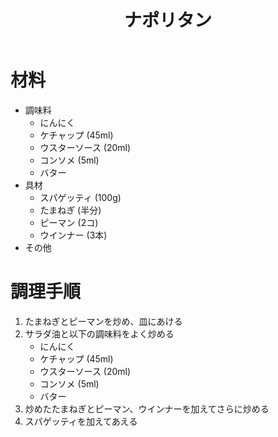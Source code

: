 #+TITLE: ナポリタン
#+KEYWORDS: 主菜 洋食

* 材料
- 調味料
    - にんにく
    - ケチャップ (45ml)
    - ウスターソース (20ml)
    - コンソメ (5ml)
    - バター

- 具材
    - スパゲッティ (100g)
    - たまねぎ (半分)
    - ピーマン (2コ)
    - ウインナー (3本)

- その他

* 調理手順
1. たまねぎとピーマンを炒め、皿にあける
2. サラダ油と以下の調味料をよく炒める
    - にんにく
    - ケチャップ (45ml)
    - ウスターソース (20ml)
    - コンソメ (5ml)
    - バター
3. 炒めたたまねぎとピーマン、ウインナーを加えてさらに炒める
4. スパゲッティを加えてあえる

